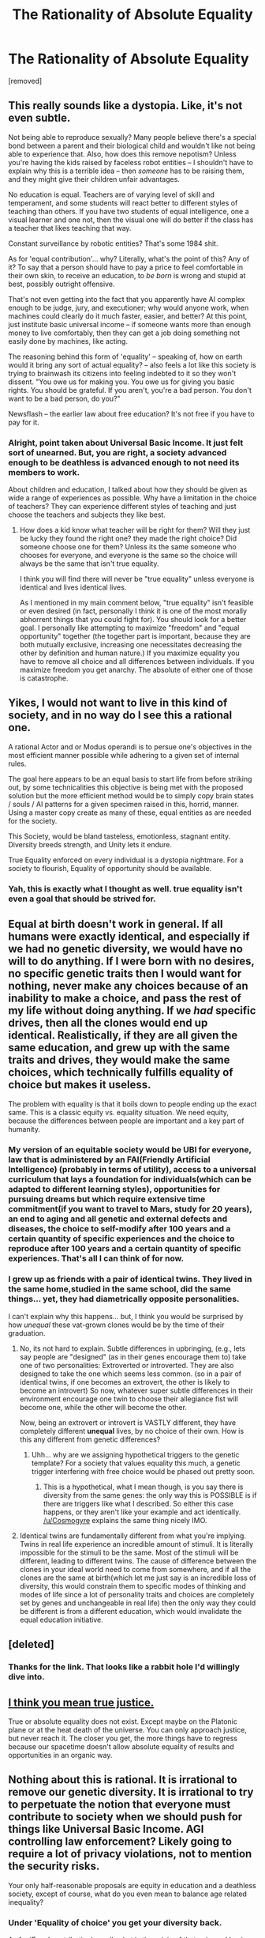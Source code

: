 #+TITLE: The Rationality of Absolute Equality

* The Rationality of Absolute Equality
:PROPERTIES:
:Score: 0
:DateUnix: 1604536251.0
:DateShort: 2020-Nov-05
:END:
[removed]


** This really sounds like a dystopia. Like, it's not even subtle.

Not being able to reproduce sexually? Many people believe there's a special bond between a parent and their biological child and wouldn't like not being able to experience that. Also, how does this remove nepotism? Unless you're having the kids raised by faceless robot entities -- I shouldn't have to explain why this is a terrible idea -- then /someone/ has to be raising them, and they might give their children unfair advantages.

No education is equal. Teachers are of varying level of skill and temperament, and some students will react better to different styles of teaching than others. If you have two students of equal intelligence, one a visual learner and one not, then the visual one will do better if the class has a teacher that likes teaching that way.

Constant surveillance by robotic entities? That's some 1984 shit.

As for 'equal contribution'... why? Literally, what's the point of this? Any of it? To say that a person should have to pay a price to feel comfortable in their own skin, to receive an education, to /be born/ is wrong and stupid at best, possibly outright offensive.

That's not even getting into the fact that you apparently have AI complex enough to be judge, jury, and executioner; why would anyone work, when machines could clearly do it much faster, easier, and better? At this point, just institute basic universal income -- if someone wants more than enough money to live comfortably, then they can get a job doing something not easily done by machines, like acting.

The reasoning behind this form of 'equality' -- speaking of, how on earth would it bring any sort of actual equality? -- also feels a lot like this society is trying to brainwash its citizens into feeling indebted to it so they won't dissent. "You owe us for making you. You owe us for giving you basic rights. You should be grateful. If you aren't, you're a bad person. You don't want to be a bad person, do you?"

Newsflash -- the earlier law about free education? It's not free if you have to pay for it.
:PROPERTIES:
:Author: Low_Hour
:Score: 5
:DateUnix: 1604537915.0
:DateShort: 2020-Nov-05
:END:

*** Alright, point taken about Universal Basic Income. It just felt sort of unearned. But, you are right, a society advanced enough to be deathless is advanced enough to not need its members to work.

About children and education, I talked about how they should be given as wide a range of experiences as possible. Why have a limitation in the choice of teachers? They can experience different styles of teaching and just choose the teachers and subjects they like best.
:PROPERTIES:
:Author: Whiteflame2
:Score: 1
:DateUnix: 1604538557.0
:DateShort: 2020-Nov-05
:END:

**** How does a kid know what teacher will be right for them? Will they just be lucky they found the right one? they made the right choice? Did someone choose one for them? Unless its the same someone who chooses for everyone, and everyone is the same so the choice will always be the same that isn't true equality.

I think you will find there will never be "true equality" unless everyone is identical and lives identical lives.

As I mentioned in my main comment below, "true equality" isn't feasible or even desired (in fact, personally I think it is one of the most morally abhorrent things that you could fight for). You should look for a better goal. I personally like attempting to maximize "freedom" and "equal opportunity" together (the together part is important, because they are both mutually exclusive, increasing one necessitates decreasing the other by definition and human nature.) If you maximize equality you have to remove all choice and all differences between individuals. If you maximize freedom you get anarchy. The absolute of either one of those is catastrophe.
:PROPERTIES:
:Author: Dragfie
:Score: 3
:DateUnix: 1604540796.0
:DateShort: 2020-Nov-05
:END:


** Yikes, I would not want to live in this kind of society, and in no way do I see this a rational one.

A rational Actor and or Modus operandi is to persue one's objectives in the most efficient manner possible while adhering to a given set of internal rules.

The goal here appears to be an equal basis to start life from before striking out, by some technicalities this objective is being met with the proposed solution but the more efficient method would be to simply copy brain states / souls / AI patterns for a given specimen raised in this, horrid, manner. Using a master copy create as many of these, equal entities as are needed for the society.

This Society, would be bland tasteless, emotionless, stagnant entity. Diversity breeds strength, and Unity lets it endure.

True Equality enforced on every individual is a dystopia nightmare. For a society to flourish, Equality of opportunity should be available.
:PROPERTIES:
:Author: Weerdo5255
:Score: 3
:DateUnix: 1604543671.0
:DateShort: 2020-Nov-05
:END:

*** Yah, this is exactly what I thought as well. true equality isn't even a goal that should be strived for.
:PROPERTIES:
:Author: Dragfie
:Score: 2
:DateUnix: 1604544236.0
:DateShort: 2020-Nov-05
:END:


** Equal at birth doesn't work in general. If all humans were exactly identical, and especially if we had no genetic diversity, we would have no will to do anything. If I were born with no desires, no specific genetic traits then I would want for nothing, never make any choices because of an inability to make a choice, and pass the rest of my life without doing anything. If we /had/ specific drives, then all the clones would end up identical. Realistically, if they are all given the same education, and grew up with the same traits and drives, they would make the same choices, which technically fulfills equality of choice but makes it useless.

The problem with equality is that it boils down to people ending up the exact same. This is a classic equity vs. equality situation. We need equity, because the differences between people are important and a key part of humanity.
:PROPERTIES:
:Author: Cosmogyre
:Score: 3
:DateUnix: 1604540204.0
:DateShort: 2020-Nov-05
:END:

*** My version of an equitable society would be UBI for everyone, law that is administered by an FAI(Friendly Artificial Intelligence) (probably in terms of utility), access to a universal curriculum that lays a foundation for individuals(which can be adapted to different learning styles), opportunities for pursuing dreams but which require extensive time commitment(if you want to travel to Mars, study for 20 years), an end to aging and all genetic and external defects and diseases, the choice to self-modify after 100 years and a certain quantity of specific experiences and the choice to reproduce after 100 years and a certain quantity of specific experiences. That's all I can think of for now.
:PROPERTIES:
:Author: Cosmogyre
:Score: 2
:DateUnix: 1604541661.0
:DateShort: 2020-Nov-05
:END:


*** I grew up as friends with a pair of identical twins. They lived in the same home,studied in the same school, did the same things... yet, they had diametrically opposite personalities.

I can't explain why this happens... but, I think you would be surprised by how /unequal/ these vat-grown clones would be by the time of their graduation.
:PROPERTIES:
:Author: Whiteflame2
:Score: 0
:DateUnix: 1604540685.0
:DateShort: 2020-Nov-05
:END:

**** No, its not hard to explain. Subtle differences in upbringing, (e.g., lets say people are "designed" (as in their genes encourage them to) take one of two personalities: Extroverted or introverted. They are also designed to take the one which seems less common. (so in a pair of identical twins, if one becomes an extrovert, the other is likely to become an introvert) So now, whatever super subtle differences in their environment encourage one twin to choose their allegiance fist will become one, while the other will become the other.

Now, being an extrovert or introvert is VASTLY different, they have completely different *unequal* lives, by no choice of their own. How is this any different from genetic differences?
:PROPERTIES:
:Author: Dragfie
:Score: 2
:DateUnix: 1604541105.0
:DateShort: 2020-Nov-05
:END:

***** Uhh... why are we assigning hypothetical triggers to the genetic template? For a society that values equality this much, a genetic trigger interfering with free choice would be phased out pretty soon.
:PROPERTIES:
:Author: Whiteflame2
:Score: 1
:DateUnix: 1604542001.0
:DateShort: 2020-Nov-05
:END:

****** This is a hypothetical, what I mean though, is you say there is diversity from the same genes: the only way this is POSSIBLE is if there are triggers like what I described. So either this case happens, or they aren't like your example and act identically. [[/u/Cosmogyre]] explains the same thing nicely IMO.
:PROPERTIES:
:Author: Dragfie
:Score: 2
:DateUnix: 1604543406.0
:DateShort: 2020-Nov-05
:END:


**** Identical twins are fundamentally different from what you're implying. Twins in real life experience an incredible amount of stimuli. It is literally impossible for the stimuli to be the same. Most of the stimuli will be different, leading to different twins. The cause of difference between the clones in your ideal world need to come from somewhere, and if all the clones are the same at birth(which let me just say is an incredible loss of diversity, this would constrain them to specific modes of thinking and modes of life since a lot of personality traits and choices are completely set by genes and unchangeable in real life) then the only way they could be different is from a different education, which would invalidate the equal education initiative.
:PROPERTIES:
:Author: Cosmogyre
:Score: 2
:DateUnix: 1604542253.0
:DateShort: 2020-Nov-05
:END:


** [deleted]
:PROPERTIES:
:Score: 3
:DateUnix: 1604540790.0
:DateShort: 2020-Nov-05
:END:

*** Thanks for the link. That looks like a rabbit hole I'd willingly dive into.
:PROPERTIES:
:Author: Whiteflame2
:Score: 1
:DateUnix: 1604542585.0
:DateShort: 2020-Nov-05
:END:


** [[https://i.pinimg.com/originals/c6/21/3b/c6213b948855090b15d63627e9e0918f.png][I think you mean true justice.]]

True or absolute equality does not exist. Except maybe on the Platonic plane or at the heat death of the universe. You can only approach justice, but never reach it. The closer you get, the more things have to regress because our spacetime doesn't allow absolute equality of results and opportunities in an organic way.
:PROPERTIES:
:Author: rizcoco
:Score: 3
:DateUnix: 1604543845.0
:DateShort: 2020-Nov-05
:END:


** Nothing about this is rational. It is irrational to remove our genetic diversity. It is irrational to try to perpetuate the notion that everyone must contribute to society when we should push for things like Universal Basic Income. AGI controlling law enforcement? Likely going to require a lot of privacy violations, not to mention the security risks.

Your only half-reasonable proposals are equity in education and a deathless society, except of course, what do you even mean to balance age related inequality?
:PROPERTIES:
:Author: JulianWyvern
:Score: 5
:DateUnix: 1604537294.0
:DateShort: 2020-Nov-05
:END:

*** Under 'Equality of choice' you get your diversity back.

As for 'Equal contribution'... well, what is the origin of that universal basic income you propose? If it is generated by the other members of society, why should they give up the fruits of their labors to these unrelated young-adults?

About privacy, there can be restrictions on the AI to not share the data they have gathered. I believe the advantages outweigh the risks.

In the interests of 'absolute equality' I wish to avoid the formation of a gerontocracy where the elders, by dint of their greater age, gain undue authority.
:PROPERTIES:
:Author: Whiteflame2
:Score: 1
:DateUnix: 1604537967.0
:DateShort: 2020-Nov-05
:END:

**** You don't get genetic diversity back, you can't get genetic diversity if every member of your species is born a literal clone.

Because noone should have to work if they don't want it? If you don't want to work you get to live on the bare minimum of conforts, if you want more go get it.

If there's no data sharing there's no trust to be given to them. I mean, that's kindof why law enforcement is supposed to show evidence of crime, otherwise they could just punish whoever they wanted (even more)

Welp, that's just straight out impossible. If a person is alive for a longer time they have more connections and possibly more knowledge.

I stick to what I said, I'm afraid your ideas are just not rational, you are just trying to present your own version of a dream society, where you get all you want without compromising anything
:PROPERTIES:
:Author: JulianWyvern
:Score: 2
:DateUnix: 1604539248.0
:DateShort: 2020-Nov-05
:END:

***** u/Whiteflame2:
#+begin_quote
  At the age of majority, they are allowed to choose their gender, occupation and even looks.
#+end_quote

You can gene-sculpt yourself your dream body. Everyone can choose what they want to look like instead of it having to be an accident of birth. There, diversity right there. No two people will have the same ideal of beauty, ergo, no two people will look the same.

I concede. A response from another member convinced me of the merits of UBI. I have edited the post and struck through the 'equal contribution' argument.

The law enforcement here is a highly advanced emotionless AI. What incentive would it have to be corrupt and sabotage its own objective of upholding the law?

Yeah. I can't think of any nerfs for them either.

Well, 'absolute' /anything/ is supposed to have no compromises. The society presented is a dystopia. As they say, too much of a good thing is toxic.
:PROPERTIES:
:Author: Whiteflame2
:Score: 1
:DateUnix: 1604539999.0
:DateShort: 2020-Nov-05
:END:

****** Who made the AI? Who made the laws? Laws are not perfect, and the fact that they are not perfectly enforced can often be a feature, not a bug.

For example, laws take time to change, and often aren't good. E.g. drugs; we want to discourage drug use and keep it from being accepted in public, but arresting every college student who has a smoke doesn't help society. A counterintuitive solution is to keep it illegal but not enforced strongly.

^I am not saying this is right or wrong, just want to put add more perspective on how a "god" AI can go wrong.
:PROPERTIES:
:Author: Dragfie
:Score: 2
:DateUnix: 1604541554.0
:DateShort: 2020-Nov-05
:END:

******* u/Nimelennar:
#+begin_quote
  You can gene-sculpt yourself your dream body.
#+end_quote

That doesn't necessarily imply a lot of genetic diversity. That just implies genetic diversity in the genes that involve appearance or ability.

For a couple examples of why genetic diversity is good: there is a genetic mutation which, if you inherit it from both parents, gives you sickle cell anemia. If you inherit it from only one parent, though, it gives you protection against malaria. The Gros Michel cultivar banana was bred to have no seeds and could only reproduce by cloning; it fell victim to Panama disease and had to be replaced by the Cavendish banana, which, also being a cloned cultivar, is in danger of being devastated by another strain of the same fungus.

If everything is based off of the same clone body, then we're eventually going to be hit with something that is exactly the worst thing against those clones. And then it will clear its way through the entire population, because, like the Gros Michel or the Cavendish, every clone is equally weak against it. On the other hand, if enough people are rendered different through genetic mutation and sexual reproduction, then there will probably be a few people with a minor bad traits, or a whole bunch of people with a neutral trait, who, like people with the sickle cell trait, will have protection against the threat, and that protection can then spread to the next generation.

The more genetic diversity you have, the more threats your population is equipped to face.
:PROPERTIES:
:Author: Nimelennar
:Score: 1
:DateUnix: 1604544247.0
:DateShort: 2020-Nov-05
:END:

******** Think you replied to the wrong person XD
:PROPERTIES:
:Author: Dragfie
:Score: 1
:DateUnix: 1604544840.0
:DateShort: 2020-Nov-05
:END:


** Unlike the other commenter [[/u/JullianWyvern]], I think this is much closer to the eventual outcome of true equality than he thinks, but I would say that actually, *true equality is evil.*

I still think you aren't looking broadly enough though; the only way you can achieve "true equality" is by each person having *no* differences what-so-ever. e.g. you said that at age of maturity, they can "choose" what they want to do. Ok, so what if someone "chooses" something more profitable/fulfilling than another person? -> How did that person come to a different choice than the most optimum one? -> Their upbringing must have been different, hence inequality.

You cannot have anyone's life experience being ANY different than another person's for true equality. Choice does not exist in a truly equal society.

So IMO, true equality is completely unfeasible, and undesirable even in a post-scarcity civilization.

Since you mentioned them though, I wanted to comment on the two last points: First, Equity before the law; I agree this would be the only way to attempt to enforce "true equality", but I would also say that if actual true equality is achieved as mentioned above, there should be NO law. Anyone treated (let alone punished) differently than others is inequality.

If we look at it in a more realistic perspective: the problem with one entity having all the power is that if that entity somehow does the "wrong" thing, there is nothing that can be done. The only solution to this, is you have to have power be spread as much as possible. The issue with that is that as long as one entity with power wants more than their fair share (or just *perceives* another entity being unfair) you have conflict, and unfortunately you cannot solve this by centralizing power because of the above point.

I would also want to mention about the deathless society point; the old people don't need protecting. They would have the most power in a deathless society, think of an MMO, the weakest players are the new ones not old ones. If you are interested in equalizing this you would need to give the young something and take form the old. In our society that's Taxes and public education (plus parental obligation), and in a post-scarcity society I would actually solve this by countering your "equal contribution" point; Everyone should start (and be forced to keep) a minimum amount of "resources" which are enough for comfortable subsistence. The rest they can do whatever they want with.

​

I think what you are looking for is actually: how to achieve true "equal *opportunity*", and I think you will find it looks very similar to many developed countries in modern society with a few tweaks.
:PROPERTIES:
:Author: Dragfie
:Score: 2
:DateUnix: 1604539508.0
:DateShort: 2020-Nov-05
:END:
